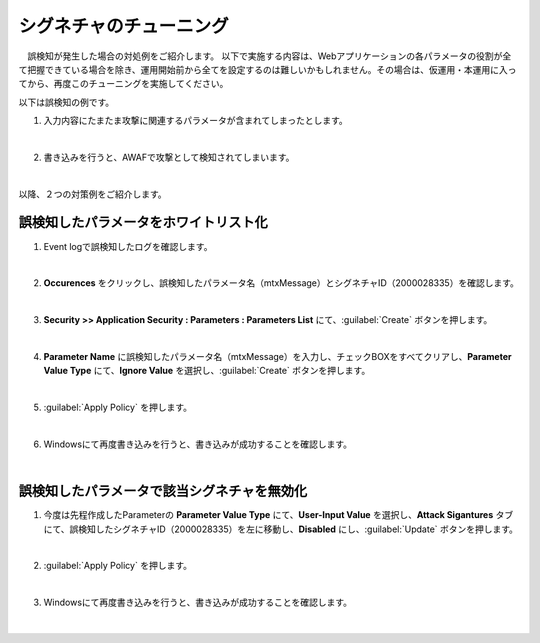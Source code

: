 シグネチャのチューニング
=========================================================

　誤検知が発生した場合の対処例をご紹介します。
以下で実施する内容は、Webアプリケーションの各パラメータの役割が全て把握できている場合を除き、運用開始前から全てを設定するのは難しいかもしれません。その場合は、仮運用・本運用に入ってから、再度このチューニングを実施してください。

以下は誤検知の例です。

#. 入力内容にたまたま攻撃に関連するパラメータが含まれてしまったとします。

   .. image:: images/mod11-1.png
   |  
#. 書き込みを行うと、AWAFで攻撃として検知されてしまいます。

   .. image:: images/mod11-2.png
   |  

以降、２つの対策例をご紹介します。

誤検知したパラメータをホワイトリスト化
----------------------------------------

#. Event logで誤検知したログを確認します。

   .. image:: images/mod11-3.png
   |  
#. **Occurences** をクリックし、誤検知したパラメータ名（mtxMessage）とシグネチャID（2000028335）を確認します。

   .. image:: images/mod11-4.png
   |  
#. **Security >> Application Security : Parameters : Parameters List** にて、:guilabel:`Create` ボタンを押します。

   .. image:: images/mod11-5.png
   |  
#. **Parameter Name** に誤検知したパラメータ名（mtxMessage）を入力し、チェックBOXをすべてクリアし、**Parameter Value Type** にて、**Ignore Value** を選択し、:guilabel:`Create` ボタンを押します。　

   .. image:: images/mod11-6.png
   | 
#. :guilabel:`Apply Policy` を押します。

   .. image:: images/mod11-7.png
   | 
#. Windowsにて再度書き込みを行うと、書き込みが成功することを確認します。

   .. image:: images/mod11-8.png
   |  

誤検知したパラメータで該当シグネチャを無効化
--------------------------------------------

#. 今度は先程作成したParameterの **Parameter Value Type** にて、**User-Input Value** を選択し、**Attack Sigantures** タブにて、誤検知したシグネチャID（2000028335）を左に移動し、**Disabled** にし、:guilabel:`Update` ボタンを押します。　

   .. image:: images/mod11-9.png
   | 
#. :guilabel:`Apply Policy` を押します。

   .. image:: images/mod11-10.png
   | 
#. Windowsにて再度書き込みを行うと、書き込みが成功することを確認します。

   .. image:: images/mod11-11.png
   |  